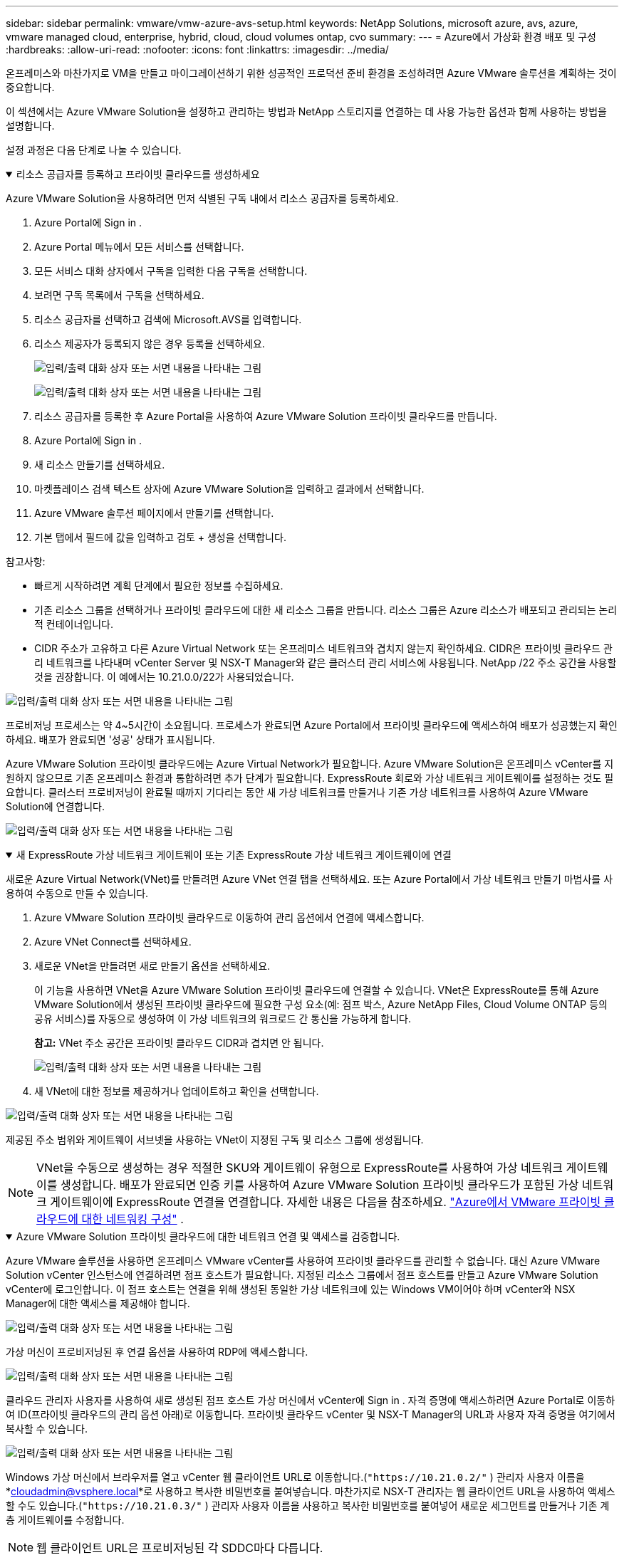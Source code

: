 ---
sidebar: sidebar 
permalink: vmware/vmw-azure-avs-setup.html 
keywords: NetApp Solutions, microsoft azure, avs, azure, vmware managed cloud, enterprise, hybrid, cloud, cloud volumes ontap, cvo 
summary:  
---
= Azure에서 가상화 환경 배포 및 구성
:hardbreaks:
:allow-uri-read: 
:nofooter: 
:icons: font
:linkattrs: 
:imagesdir: ../media/


[role="lead"]
온프레미스와 마찬가지로 VM을 만들고 마이그레이션하기 위한 성공적인 프로덕션 준비 환경을 조성하려면 Azure VMware 솔루션을 계획하는 것이 중요합니다.

이 섹션에서는 Azure VMware Solution을 설정하고 관리하는 방법과 NetApp 스토리지를 연결하는 데 사용 가능한 옵션과 함께 사용하는 방법을 설명합니다.

설정 과정은 다음 단계로 나눌 수 있습니다.

.리소스 공급자를 등록하고 프라이빗 클라우드를 생성하세요
[%collapsible%open]
====
Azure VMware Solution을 사용하려면 먼저 식별된 구독 내에서 리소스 공급자를 등록하세요.

. Azure Portal에 Sign in .
. Azure Portal 메뉴에서 모든 서비스를 선택합니다.
. 모든 서비스 대화 상자에서 구독을 입력한 다음 구독을 선택합니다.
. 보려면 구독 목록에서 구독을 선택하세요.
. 리소스 공급자를 선택하고 검색에 Microsoft.AVS를 입력합니다.
. 리소스 제공자가 등록되지 않은 경우 등록을 선택하세요.
+
image:avs-register-create-pc-001.png["입력/출력 대화 상자 또는 서면 내용을 나타내는 그림"]

+
image:avs-register-create-pc-002.png["입력/출력 대화 상자 또는 서면 내용을 나타내는 그림"]

. 리소스 공급자를 등록한 후 Azure Portal을 사용하여 Azure VMware Solution 프라이빗 클라우드를 만듭니다.
. Azure Portal에 Sign in .
. 새 리소스 만들기를 선택하세요.
. 마켓플레이스 검색 텍스트 상자에 Azure VMware Solution을 입력하고 결과에서 선택합니다.
. Azure VMware 솔루션 페이지에서 만들기를 선택합니다.
. 기본 탭에서 필드에 값을 입력하고 검토 + 생성을 선택합니다.


참고사항:

* 빠르게 시작하려면 계획 단계에서 필요한 정보를 수집하세요.
* 기존 리소스 그룹을 선택하거나 프라이빗 클라우드에 대한 새 리소스 그룹을 만듭니다.  리소스 그룹은 Azure 리소스가 배포되고 관리되는 논리적 컨테이너입니다.
* CIDR 주소가 고유하고 다른 Azure Virtual Network 또는 온프레미스 네트워크와 겹치지 않는지 확인하세요.  CIDR은 프라이빗 클라우드 관리 네트워크를 나타내며 vCenter Server 및 NSX-T Manager와 같은 클러스터 관리 서비스에 사용됩니다.  NetApp /22 주소 공간을 사용할 것을 권장합니다.  이 예에서는 10.21.0.0/22가 사용되었습니다.


image:avs-register-create-pc-003.png["입력/출력 대화 상자 또는 서면 내용을 나타내는 그림"]

프로비저닝 프로세스는 약 4~5시간이 소요됩니다.  프로세스가 완료되면 Azure Portal에서 프라이빗 클라우드에 액세스하여 배포가 성공했는지 확인하세요.  배포가 완료되면 '성공' 상태가 표시됩니다.

Azure VMware Solution 프라이빗 클라우드에는 Azure Virtual Network가 필요합니다.  Azure VMware Solution은 온프레미스 vCenter를 지원하지 않으므로 기존 온프레미스 환경과 통합하려면 추가 단계가 필요합니다.  ExpressRoute 회로와 가상 네트워크 게이트웨이를 설정하는 것도 필요합니다.  클러스터 프로비저닝이 완료될 때까지 기다리는 동안 새 가상 네트워크를 만들거나 기존 가상 네트워크를 사용하여 Azure VMware Solution에 연결합니다.

image:avs-register-create-pc-004.png["입력/출력 대화 상자 또는 서면 내용을 나타내는 그림"]

====
.새 ExpressRoute 가상 네트워크 게이트웨이 또는 기존 ExpressRoute 가상 네트워크 게이트웨이에 연결
[%collapsible%open]
====
새로운 Azure Virtual Network(VNet)를 만들려면 Azure VNet 연결 탭을 선택하세요.  또는 Azure Portal에서 가상 네트워크 만들기 마법사를 사용하여 수동으로 만들 수 있습니다.

. Azure VMware Solution 프라이빗 클라우드로 이동하여 관리 옵션에서 연결에 액세스합니다.
. Azure VNet Connect를 선택하세요.
. 새로운 VNet을 만들려면 새로 만들기 옵션을 선택하세요.
+
이 기능을 사용하면 VNet을 Azure VMware Solution 프라이빗 클라우드에 연결할 수 있습니다.  VNet은 ExpressRoute를 통해 Azure VMware Solution에서 생성된 프라이빗 클라우드에 필요한 구성 요소(예: 점프 박스, Azure NetApp Files, Cloud Volume ONTAP 등의 공유 서비스)를 자동으로 생성하여 이 가상 네트워크의 워크로드 간 통신을 가능하게 합니다.

+
*참고:* VNet 주소 공간은 프라이빗 클라우드 CIDR과 겹치면 안 됩니다.

+
image:azure-connect-gateway-001.png["입력/출력 대화 상자 또는 서면 내용을 나타내는 그림"]

. 새 VNet에 대한 정보를 제공하거나 업데이트하고 확인을 선택합니다.


image:azure-connect-gateway-002.png["입력/출력 대화 상자 또는 서면 내용을 나타내는 그림"]

제공된 주소 범위와 게이트웨이 서브넷을 사용하는 VNet이 지정된 구독 및 리소스 그룹에 생성됩니다.


NOTE: VNet을 수동으로 생성하는 경우 적절한 SKU와 게이트웨이 유형으로 ExpressRoute를 사용하여 가상 네트워크 게이트웨이를 생성합니다.  배포가 완료되면 인증 키를 사용하여 Azure VMware Solution 프라이빗 클라우드가 포함된 가상 네트워크 게이트웨이에 ExpressRoute 연결을 연결합니다. 자세한 내용은 다음을 참조하세요. link:https://docs.microsoft.com/en-us/azure/azure-vmware/tutorial-configure-networking#create-a-vnet-manually["Azure에서 VMware 프라이빗 클라우드에 대한 네트워킹 구성"] .

====
.Azure VMware Solution 프라이빗 클라우드에 대한 네트워크 연결 및 액세스를 검증합니다.
[%collapsible%open]
====
Azure VMware 솔루션을 사용하면 온프레미스 VMware vCenter를 사용하여 프라이빗 클라우드를 관리할 수 없습니다.  대신 Azure VMware Solution vCenter 인스턴스에 연결하려면 점프 호스트가 필요합니다.  지정된 리소스 그룹에서 점프 호스트를 만들고 Azure VMware Solution vCenter에 로그인합니다.  이 점프 호스트는 연결을 위해 생성된 동일한 가상 네트워크에 있는 Windows VM이어야 하며 vCenter와 NSX Manager에 대한 액세스를 제공해야 합니다.

image:azure-validate-network-001.png["입력/출력 대화 상자 또는 서면 내용을 나타내는 그림"]

가상 머신이 프로비저닝된 후 연결 옵션을 사용하여 RDP에 액세스합니다.

image:azure-validate-network-002.png["입력/출력 대화 상자 또는 서면 내용을 나타내는 그림"]

클라우드 관리자 사용자를 사용하여 새로 생성된 점프 호스트 가상 머신에서 vCenter에 Sign in .  자격 증명에 액세스하려면 Azure Portal로 이동하여 ID(프라이빗 클라우드의 관리 옵션 아래)로 이동합니다.  프라이빗 클라우드 vCenter 및 NSX-T Manager의 URL과 사용자 자격 증명을 여기에서 복사할 수 있습니다.

image:azure-validate-network-003.png["입력/출력 대화 상자 또는 서면 내용을 나타내는 그림"]

Windows 가상 머신에서 브라우저를 열고 vCenter 웹 클라이언트 URL로 이동합니다.(`"https://10.21.0.2/"` ) 관리자 사용자 이름을 *cloudadmin@vsphere.local*로 사용하고 복사한 비밀번호를 붙여넣습니다.  마찬가지로 NSX-T 관리자는 웹 클라이언트 URL을 사용하여 액세스할 수도 있습니다.(`"https://10.21.0.3/"` ) 관리자 사용자 이름을 사용하고 복사한 비밀번호를 붙여넣어 새로운 세그먼트를 만들거나 기존 계층 게이트웨이를 수정합니다.


NOTE: 웹 클라이언트 URL은 프로비저닝된 각 SDDC마다 다릅니다.

image:azure-validate-network-004.png["입력/출력 대화 상자 또는 서면 내용을 나타내는 그림"]

image:azure-validate-network-005.png["입력/출력 대화 상자 또는 서면 내용을 나타내는 그림"]

Azure VMware Solution SDDC가 배포되고 구성되었습니다.  ExpressRoute Global Reach를 활용하여 온프레미스 환경을 Azure VMware Solution 프라이빗 클라우드에 연결합니다. 자세한 내용은 다음을 참조하세요. link:https://docs.microsoft.com/en-us/azure/azure-vmware/tutorial-expressroute-global-reach-private-cloud["온프레미스 환경을 Azure VMware 솔루션에 피어링"] .

====